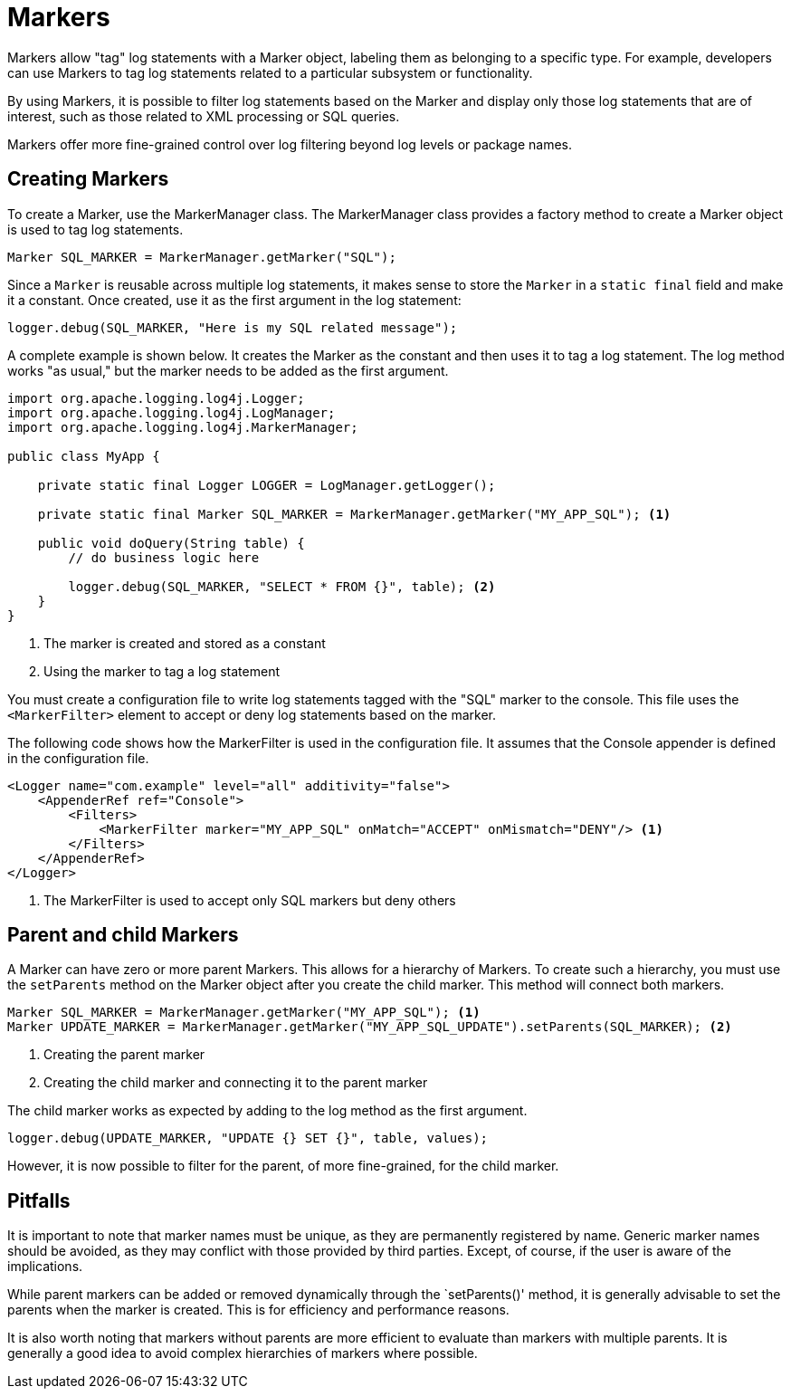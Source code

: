 ////
    Licensed to the Apache Software Foundation (ASF) under one or more
    contributor license agreements.  See the NOTICE file distributed with
    this work for additional information regarding copyright ownership.
    The ASF licenses this file to You under the Apache License, Version 2.0
    (the "License"); you may not use this file except in compliance with
    the License.  You may obtain a copy of the License at

         http://www.apache.org/licenses/LICENSE-2.0

    Unless required by applicable law or agreed to in writing, software
    distributed under the License is distributed on an "AS IS" BASIS,
    WITHOUT WARRANTIES OR CONDITIONS OF ANY KIND, either express or implied.
    See the License for the specific language governing permissions and
    limitations under the License.
////
= Markers

Markers allow "tag" log statements with a Marker object, labeling them
as belonging to a specific type. For example, developers can use Markers to tag
log statements related to a particular subsystem or functionality.

By using Markers, it is possible to filter log statements based on the Marker
and display only those log statements that are of interest, such as those
related to XML processing or SQL queries.

Markers offer more fine-grained control over log filtering beyond log levels or package names.

== Creating Markers

To create a Marker, use the MarkerManager class. The MarkerManager class provides 
a factory method to create a Marker object is used to tag log statements.

[source, java]
----
Marker SQL_MARKER = MarkerManager.getMarker("SQL");
----

Since a `Marker` is reusable across multiple log statements, it makes sense to store the `Marker` in a `static final` field and make it a constant.
Once created, use it as the first argument in the log statement:

[source, java]
----
logger.debug(SQL_MARKER, "Here is my SQL related message");
----

A complete example is shown below. It creates the Marker as the constant
and then uses it to tag a log statement. The log method works "as usual,"
but the marker needs to be added as the first argument.

[source, java]
----
import org.apache.logging.log4j.Logger;
import org.apache.logging.log4j.LogManager;
import org.apache.logging.log4j.MarkerManager;

public class MyApp {

    private static final Logger LOGGER = LogManager.getLogger();

    private static final Marker SQL_MARKER = MarkerManager.getMarker("MY_APP_SQL"); <1>

    public void doQuery(String table) {
        // do business logic here        

        logger.debug(SQL_MARKER, "SELECT * FROM {}", table); <2>
    }
}
----
<1> The marker is created and stored as a constant
<2> Using the marker to tag a log statement

You must create a configuration file to write log statements tagged with the "SQL" marker to the console. 
This file uses the `<MarkerFilter>` element to accept or deny log statements 
based on the marker. 

The following code shows how the MarkerFilter is used in the configuration file. 
It assumes that the Console appender is defined in the configuration file.

[source, xml]
----
<Logger name="com.example" level="all" additivity="false">
    <AppenderRef ref="Console">
        <Filters>
            <MarkerFilter marker="MY_APP_SQL" onMatch="ACCEPT" onMismatch="DENY"/> <1>
        </Filters>
    </AppenderRef>
</Logger>
----
<1> The MarkerFilter is used to accept only SQL markers but deny others

== Parent and child Markers

A Marker can have zero or more parent Markers. This allows for a hierarchy of Markers.
To create such a hierarchy, you must use the `setParents` method on the Marker object
after you create the child marker. This method will connect both markers.

[source, java]
----
Marker SQL_MARKER = MarkerManager.getMarker("MY_APP_SQL"); <1>
Marker UPDATE_MARKER = MarkerManager.getMarker("MY_APP_SQL_UPDATE").setParents(SQL_MARKER); <2>
----
<1> Creating the parent marker
<2> Creating the child marker and connecting it to the parent marker

The child marker works as expected by adding to the log method as the first argument.

[source, java]
----
logger.debug(UPDATE_MARKER, "UPDATE {} SET {}", table, values);
----

However, it is now possible to filter for the parent, of more fine-grained, for the child marker.

== Pitfalls

It is important to note that marker names must be unique, as they are permanently registered by name. 
Generic marker names should be avoided, as they may conflict with 
those provided by third parties. Except, of course, if the user is aware of the implications.

While parent markers can be added or removed dynamically through the `setParents()' method, 
it is generally advisable to set the parents when the marker is created. 
This is for efficiency and performance reasons. 

It is also worth noting that markers without parents are more efficient to evaluate 
than markers with multiple parents. It is generally a good idea to avoid 
complex hierarchies of markers where possible.
